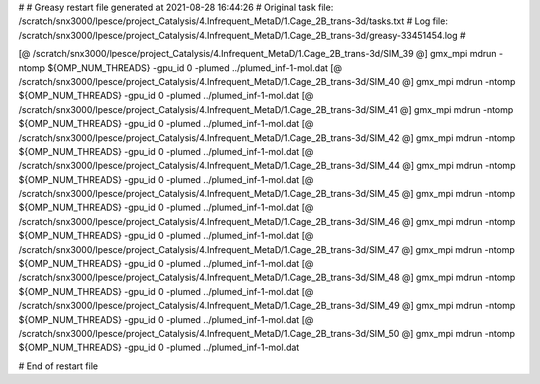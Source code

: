 # 
# Greasy restart file generated at 2021-08-28 16:44:26
# Original task file: /scratch/snx3000/lpesce/project_Catalysis/4.Infrequent_MetaD/1.Cage_2B_trans-3d/tasks.txt
# Log file: /scratch/snx3000/lpesce/project_Catalysis/4.Infrequent_MetaD/1.Cage_2B_trans-3d/greasy-33451454.log
# 

[@  /scratch/snx3000/lpesce/project_Catalysis/4.Infrequent_MetaD/1.Cage_2B_trans-3d/SIM_39  @] gmx_mpi mdrun -ntomp ${OMP_NUM_THREADS} -gpu_id 0 -plumed ../plumed_inf-1-mol.dat
[@  /scratch/snx3000/lpesce/project_Catalysis/4.Infrequent_MetaD/1.Cage_2B_trans-3d/SIM_40  @] gmx_mpi mdrun -ntomp ${OMP_NUM_THREADS} -gpu_id 0 -plumed ../plumed_inf-1-mol.dat
[@  /scratch/snx3000/lpesce/project_Catalysis/4.Infrequent_MetaD/1.Cage_2B_trans-3d/SIM_41  @] gmx_mpi mdrun -ntomp ${OMP_NUM_THREADS} -gpu_id 0 -plumed ../plumed_inf-1-mol.dat
[@  /scratch/snx3000/lpesce/project_Catalysis/4.Infrequent_MetaD/1.Cage_2B_trans-3d/SIM_42  @] gmx_mpi mdrun -ntomp ${OMP_NUM_THREADS} -gpu_id 0 -plumed ../plumed_inf-1-mol.dat
[@  /scratch/snx3000/lpesce/project_Catalysis/4.Infrequent_MetaD/1.Cage_2B_trans-3d/SIM_44  @] gmx_mpi mdrun -ntomp ${OMP_NUM_THREADS} -gpu_id 0 -plumed ../plumed_inf-1-mol.dat
[@  /scratch/snx3000/lpesce/project_Catalysis/4.Infrequent_MetaD/1.Cage_2B_trans-3d/SIM_45  @] gmx_mpi mdrun -ntomp ${OMP_NUM_THREADS} -gpu_id 0 -plumed ../plumed_inf-1-mol.dat
[@  /scratch/snx3000/lpesce/project_Catalysis/4.Infrequent_MetaD/1.Cage_2B_trans-3d/SIM_46  @] gmx_mpi mdrun -ntomp ${OMP_NUM_THREADS} -gpu_id 0 -plumed ../plumed_inf-1-mol.dat
[@  /scratch/snx3000/lpesce/project_Catalysis/4.Infrequent_MetaD/1.Cage_2B_trans-3d/SIM_47  @] gmx_mpi mdrun -ntomp ${OMP_NUM_THREADS} -gpu_id 0 -plumed ../plumed_inf-1-mol.dat
[@  /scratch/snx3000/lpesce/project_Catalysis/4.Infrequent_MetaD/1.Cage_2B_trans-3d/SIM_48  @] gmx_mpi mdrun -ntomp ${OMP_NUM_THREADS} -gpu_id 0 -plumed ../plumed_inf-1-mol.dat
[@  /scratch/snx3000/lpesce/project_Catalysis/4.Infrequent_MetaD/1.Cage_2B_trans-3d/SIM_49  @] gmx_mpi mdrun -ntomp ${OMP_NUM_THREADS} -gpu_id 0 -plumed ../plumed_inf-1-mol.dat
[@  /scratch/snx3000/lpesce/project_Catalysis/4.Infrequent_MetaD/1.Cage_2B_trans-3d/SIM_50  @] gmx_mpi mdrun -ntomp ${OMP_NUM_THREADS} -gpu_id 0 -plumed ../plumed_inf-1-mol.dat

# End of restart file
